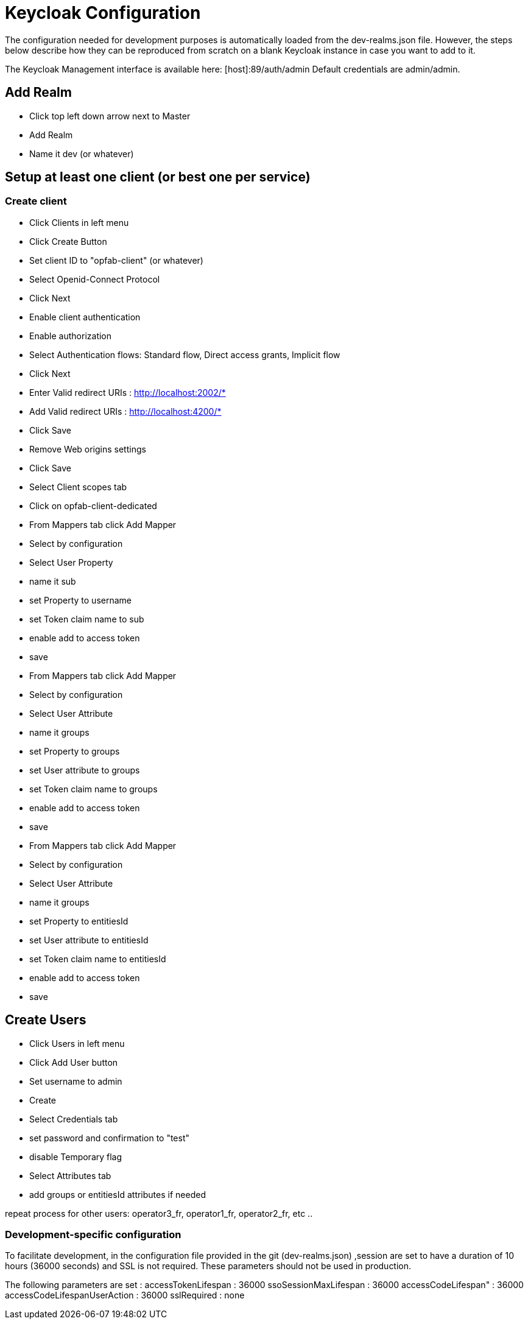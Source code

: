 // Copyright (c) 2018-2023 RTE (http://www.rte-france.com)
// See AUTHORS.txt
// This document is subject to the terms of the Creative Commons Attribution 4.0 International license.
// If a copy of the license was not distributed with this
// file, You can obtain one at https://creativecommons.org/licenses/by/4.0/.
// SPDX-License-Identifier: CC-BY-4.0




= Keycloak Configuration

The configuration needed for development purposes is automatically loaded from the dev-realms.json file.
However, the steps below describe how they can be reproduced from scratch on a blank Keycloak instance in case you
want to add to it.

The Keycloak Management interface is available here:  [host]:89/auth/admin
Default credentials are admin/admin.

== Add Realm

* Click top left down arrow next to Master
* Add Realm
* Name it dev (or whatever)

== Setup at least one client (or best one per service)

=== Create client
 * Click Clients in left menu
 * Click Create Button
 * Set client ID to "opfab-client" (or whatever)
 * Select Openid-Connect Protocol
 * Click Next
 * Enable client authentication
 * Enable authorization
 * Select Authentication flows: Standard flow, Direct access grants, Implicit flow
 * Click Next
 * Enter Valid redirect URIs : http://localhost:2002/*
 * Add Valid redirect URIs : http://localhost:4200/*
 * Click Save
 * Remove Web origins settings
 * Click Save


 * Select Client scopes tab
 * Click on opfab-client-dedicated

 * From Mappers tab click Add Mapper
 * Select by configuration
 * Select User Property
 * name it sub
 * set Property to username
 * set Token claim name to sub
 * enable add to access token
 * save

 * From Mappers tab click Add Mapper
 * Select by configuration
 * Select User Attribute
 * name it groups
 * set Property to groups
 * set User attribute to groups
 * set Token claim name to groups
 * enable add to access token
 * save

 * From Mappers tab click Add Mapper
 * Select by configuration
 * Select User Attribute
 * name it groups
 * set Property to entitiesId
 * set User attribute to entitiesId
 * set Token claim name to entitiesId
 * enable add to access token
 * save

== Create Users

 * Click Users in left menu
 * Click Add User button
 * Set username to admin 
 * Create
 * Select Credentials tab
 * set password and confirmation to "test"
 * disable Temporary flag
 * Select Attributes tab
 * add groups or entitiesId attributes if needed
 
repeat process for other users:
operator3_fr, operator1_fr, operator2_fr, etc ..


=== Development-specific configuration

To facilitate development, in  the configuration file provided in the git (dev-realms.json) ,session are set to have
a duration of 10 hours (36000 seconds) and SSL is not required. These parameters should not be used in production.

The following parameters are set : 
accessTokenLifespan : 36000
ssoSessionMaxLifespan : 36000
accessCodeLifespan" : 36000
accessCodeLifespanUserAction : 36000
sslRequired : none





